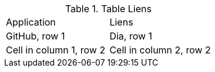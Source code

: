 .Table Liens
|===
|Application|Liens
|GitHub, row 1
|Dia, row 1

|Cell in column 1, row 2
|Cell in column 2, row 2
|===
